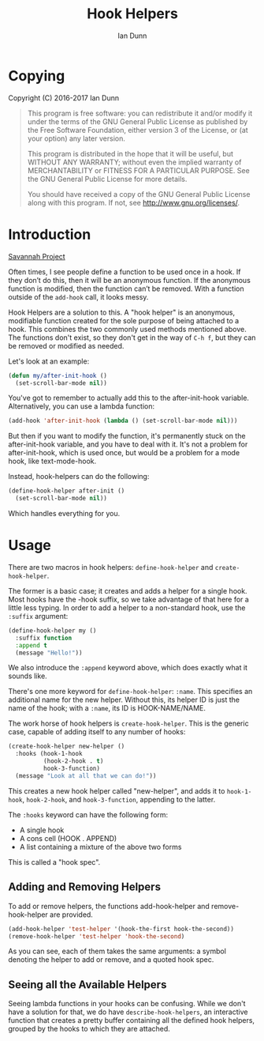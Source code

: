 #+TITLE: Hook Helpers
#+AUTHOR: Ian Dunn
#+EMAIL: dunni@gnu.org

* Copying
Copyright (C) 2016-2017 Ian Dunn

#+BEGIN_QUOTE
This program is free software: you can redistribute it and/or modify
it under the terms of the GNU General Public License as published by
the Free Software Foundation, either version 3 of the License, or
(at your option) any later version.

This program is distributed in the hope that it will be useful,
but WITHOUT ANY WARRANTY; without even the implied warranty of
MERCHANTABILITY or FITNESS FOR A PARTICULAR PURPOSE.  See the
GNU General Public License for more details.

You should have received a copy of the GNU General Public License
along with this program.  If not, see <http://www.gnu.org/licenses/>.
#+END_QUOTE
* Introduction

[[https://savannah.nongnu.org/projects/hook-helpers-el/][Savannah Project]]

Often times, I see people define a function to be used once in a hook.  If
they don’t do this, then it will be an anonymous function.  If the anonymous
function is modified, then the function can’t be removed.  With a function
outside of the ~add-hook~ call, it looks messy.

Hook Helpers are a solution to this.  A "hook helper" is an anonymous,
modifiable function created for the sole purpose of being attached to a hook.
This combines the two commonly used methods mentioned above.  The functions
don't exist, so they don't get in the way of ~C-h f~, but they can be removed or
modified as needed.

Let's look at an example:

#+BEGIN_SRC emacs-lisp
(defun my/after-init-hook ()
  (set-scroll-bar-mode nil))
#+END_SRC

You've got to remember to actually add this to the after-init-hook variable.
Alternatively, you can use a lambda function:

#+BEGIN_SRC emacs-lisp
(add-hook 'after-init-hook (lambda () (set-scroll-bar-mode nil)))
#+END_SRC

But then if you want to modify the function, it's permanently stuck on the
after-init-hook variable, and you have to deal with it.  It's not a problem for
after-init-hook, which is used once, but would be a problem for a mode hook,
like text-mode-hook.

Instead, hook-helpers can do the following:

#+BEGIN_SRC emacs-lisp
(define-hook-helper after-init ()
  (set-scroll-bar-mode nil))
#+END_SRC

Which handles everything for you.

* Usage

There are two macros in hook helpers: ~define-hook-helper~ and ~create-hook-helper~.

The former is a basic case; it creates and adds a helper for a single hook.
Most hooks have the -hook suffix, so we take advantage of that here for a little
less typing.  In order to add a helper to a non-standard hook, use the ~:suffix~
argument:

#+BEGIN_SRC emacs-lisp
(define-hook-helper my ()
  :suffix function
  :append t
  (message "Hello!"))
#+END_SRC

We also introduce the ~:append~ keyword above, which does exactly what it sounds
like.

There's one more keyword for ~define-hook-helper~: ~:name~.  This specifies an
additional name for the new helper.  Without this, its helper ID is just the
name of the hook; with a ~:name~, its ID is HOOK-NAME/NAME.

The work horse of hook helpers is ~create-hook-helper~.  This is the generic case,
capable of adding itself to any number of hooks:

#+BEGIN_SRC emacs-lisp
(create-hook-helper new-helper ()
  :hooks (hook-1-hook
          (hook-2-hook . t)
          hook-3-function)
  (message "Look at all that we can do!"))
#+END_SRC

This creates a new hook helper called "new-helper", and adds it to ~hook-1-hook~,
~hook-2-hook~, and ~hook-3-function~, appending to the latter.

The ~:hooks~ keyword can have the following form:

- A single hook
- A cons cell (HOOK . APPEND)
- A list containing a mixture of the above two forms

This is called a "hook spec".

** Adding and Removing Helpers
To add or remove helpers, the functions add-hook-helper and remove-hook-helper
are provided.

#+BEGIN_SRC emacs-lisp
(add-hook-helper 'test-helper '(hook-the-first hook-the-second))
(remove-hook-helper 'test-helper 'hook-the-second)
#+END_SRC

As you can see, each of them takes the same arguments: a symbol denoting the
helper to add or remove, and a quoted hook spec.

** Seeing all the Available Helpers

Seeing lambda functions in your hooks can be confusing.  While we don't have a
solution for that, we do have ~describe-hook-helpers~, an interactive function
that creates a pretty buffer containing all the defined hook helpers, grouped by
the hooks to which they are attached.
